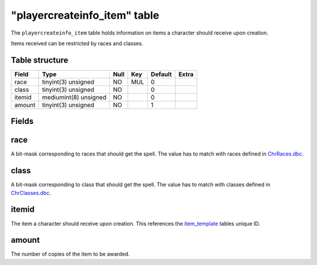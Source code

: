 .. _db-world-playercreateinfo-item:

==============================
"playercreateinfo\_item" table
==============================

The ``playercreateinfo_item`` table holds information on items a
character should receive upon creation.

Items received can be restricted by races and classes.

Table structure
---------------

+----------+-------------------------+--------+-------+-----------+---------+
| Field    | Type                    | Null   | Key   | Default   | Extra   |
+==========+=========================+========+=======+===========+=========+
| race     | tinyint(3) unsigned     | NO     | MUL   | 0         |         |
+----------+-------------------------+--------+-------+-----------+---------+
| class    | tinyint(3) unsigned     | NO     |       | 0         |         |
+----------+-------------------------+--------+-------+-----------+---------+
| itemid   | mediumint(8) unsigned   | NO     |       | 0         |         |
+----------+-------------------------+--------+-------+-----------+---------+
| amount   | tinyint(3) unsigned     | NO     |       | 1         |         |
+----------+-------------------------+--------+-------+-----------+---------+

Fields
------

race
----

A bit-mask corresponding to races that should get the spell. The value
has to match with races defined in
`ChrRaces.dbc <../dbc/ChrRaces.dbc>`__.

class
-----

A bit-mask corresponding to class that should get the spell. The value
has to match with classes defined in
`ChrClasses.dbc <../dbc/ChrClasses.dbc>`__.

itemid
------

The item a character should receive upon creation. This references the
`item\_template <item_template>`__ tables unique ID.

amount
------

The number of copies of the item to be awarded.
